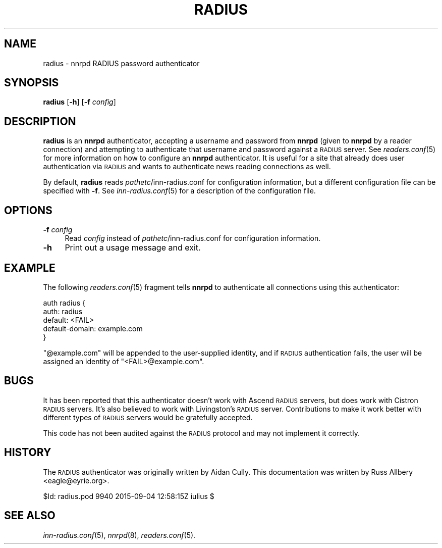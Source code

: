 .\" Automatically generated by Pod::Man 2.28 (Pod::Simple 3.28)
.\"
.\" Standard preamble:
.\" ========================================================================
.de Sp \" Vertical space (when we can't use .PP)
.if t .sp .5v
.if n .sp
..
.de Vb \" Begin verbatim text
.ft CW
.nf
.ne \\$1
..
.de Ve \" End verbatim text
.ft R
.fi
..
.\" Set up some character translations and predefined strings.  \*(-- will
.\" give an unbreakable dash, \*(PI will give pi, \*(L" will give a left
.\" double quote, and \*(R" will give a right double quote.  \*(C+ will
.\" give a nicer C++.  Capital omega is used to do unbreakable dashes and
.\" therefore won't be available.  \*(C` and \*(C' expand to `' in nroff,
.\" nothing in troff, for use with C<>.
.tr \(*W-
.ds C+ C\v'-.1v'\h'-1p'\s-2+\h'-1p'+\s0\v'.1v'\h'-1p'
.ie n \{\
.    ds -- \(*W-
.    ds PI pi
.    if (\n(.H=4u)&(1m=24u) .ds -- \(*W\h'-12u'\(*W\h'-12u'-\" diablo 10 pitch
.    if (\n(.H=4u)&(1m=20u) .ds -- \(*W\h'-12u'\(*W\h'-8u'-\"  diablo 12 pitch
.    ds L" ""
.    ds R" ""
.    ds C` ""
.    ds C' ""
'br\}
.el\{\
.    ds -- \|\(em\|
.    ds PI \(*p
.    ds L" ``
.    ds R" ''
.    ds C`
.    ds C'
'br\}
.\"
.\" Escape single quotes in literal strings from groff's Unicode transform.
.ie \n(.g .ds Aq \(aq
.el       .ds Aq '
.\"
.\" If the F register is turned on, we'll generate index entries on stderr for
.\" titles (.TH), headers (.SH), subsections (.SS), items (.Ip), and index
.\" entries marked with X<> in POD.  Of course, you'll have to process the
.\" output yourself in some meaningful fashion.
.\"
.\" Avoid warning from groff about undefined register 'F'.
.de IX
..
.nr rF 0
.if \n(.g .if rF .nr rF 1
.if (\n(rF:(\n(.g==0)) \{
.    if \nF \{
.        de IX
.        tm Index:\\$1\t\\n%\t"\\$2"
..
.        if !\nF==2 \{
.            nr % 0
.            nr F 2
.        \}
.    \}
.\}
.rr rF
.\"
.\" Accent mark definitions (@(#)ms.acc 1.5 88/02/08 SMI; from UCB 4.2).
.\" Fear.  Run.  Save yourself.  No user-serviceable parts.
.    \" fudge factors for nroff and troff
.if n \{\
.    ds #H 0
.    ds #V .8m
.    ds #F .3m
.    ds #[ \f1
.    ds #] \fP
.\}
.if t \{\
.    ds #H ((1u-(\\\\n(.fu%2u))*.13m)
.    ds #V .6m
.    ds #F 0
.    ds #[ \&
.    ds #] \&
.\}
.    \" simple accents for nroff and troff
.if n \{\
.    ds ' \&
.    ds ` \&
.    ds ^ \&
.    ds , \&
.    ds ~ ~
.    ds /
.\}
.if t \{\
.    ds ' \\k:\h'-(\\n(.wu*8/10-\*(#H)'\'\h"|\\n:u"
.    ds ` \\k:\h'-(\\n(.wu*8/10-\*(#H)'\`\h'|\\n:u'
.    ds ^ \\k:\h'-(\\n(.wu*10/11-\*(#H)'^\h'|\\n:u'
.    ds , \\k:\h'-(\\n(.wu*8/10)',\h'|\\n:u'
.    ds ~ \\k:\h'-(\\n(.wu-\*(#H-.1m)'~\h'|\\n:u'
.    ds / \\k:\h'-(\\n(.wu*8/10-\*(#H)'\z\(sl\h'|\\n:u'
.\}
.    \" troff and (daisy-wheel) nroff accents
.ds : \\k:\h'-(\\n(.wu*8/10-\*(#H+.1m+\*(#F)'\v'-\*(#V'\z.\h'.2m+\*(#F'.\h'|\\n:u'\v'\*(#V'
.ds 8 \h'\*(#H'\(*b\h'-\*(#H'
.ds o \\k:\h'-(\\n(.wu+\w'\(de'u-\*(#H)/2u'\v'-.3n'\*(#[\z\(de\v'.3n'\h'|\\n:u'\*(#]
.ds d- \h'\*(#H'\(pd\h'-\w'~'u'\v'-.25m'\f2\(hy\fP\v'.25m'\h'-\*(#H'
.ds D- D\\k:\h'-\w'D'u'\v'-.11m'\z\(hy\v'.11m'\h'|\\n:u'
.ds th \*(#[\v'.3m'\s+1I\s-1\v'-.3m'\h'-(\w'I'u*2/3)'\s-1o\s+1\*(#]
.ds Th \*(#[\s+2I\s-2\h'-\w'I'u*3/5'\v'-.3m'o\v'.3m'\*(#]
.ds ae a\h'-(\w'a'u*4/10)'e
.ds Ae A\h'-(\w'A'u*4/10)'E
.    \" corrections for vroff
.if v .ds ~ \\k:\h'-(\\n(.wu*9/10-\*(#H)'\s-2\u~\d\s+2\h'|\\n:u'
.if v .ds ^ \\k:\h'-(\\n(.wu*10/11-\*(#H)'\v'-.4m'^\v'.4m'\h'|\\n:u'
.    \" for low resolution devices (crt and lpr)
.if \n(.H>23 .if \n(.V>19 \
\{\
.    ds : e
.    ds 8 ss
.    ds o a
.    ds d- d\h'-1'\(ga
.    ds D- D\h'-1'\(hy
.    ds th \o'bp'
.    ds Th \o'LP'
.    ds ae ae
.    ds Ae AE
.\}
.rm #[ #] #H #V #F C
.\" ========================================================================
.\"
.IX Title "RADIUS 8"
.TH RADIUS 8 "2015-09-12" "INN 2.6.1" "InterNetNews Documentation"
.\" For nroff, turn off justification.  Always turn off hyphenation; it makes
.\" way too many mistakes in technical documents.
.if n .ad l
.nh
.SH "NAME"
radius \- nnrpd RADIUS password authenticator
.SH "SYNOPSIS"
.IX Header "SYNOPSIS"
\&\fBradius\fR [\fB\-h\fR] [\fB\-f\fR \fIconfig\fR]
.SH "DESCRIPTION"
.IX Header "DESCRIPTION"
\&\fBradius\fR is an \fBnnrpd\fR authenticator, accepting a username and
password from \fBnnrpd\fR (given to \fBnnrpd\fR by a reader connection) and
attempting to authenticate that username and password against a \s-1RADIUS\s0
server.  See \fIreaders.conf\fR\|(5) for more information on how to configure
an \fBnnrpd\fR authenticator.  It is useful for a site that already does
user authentication via \s-1RADIUS\s0 and wants to authenticate news reading
connections as well.
.PP
By default, \fBradius\fR reads \fIpathetc\fR/inn\-radius.conf for configuration
information, but a different configuration file can be specified with
\&\fB\-f\fR.  See \fIinn\-radius.conf\fR\|(5) for a description of the configuration
file.
.SH "OPTIONS"
.IX Header "OPTIONS"
.IP "\fB\-f\fR \fIconfig\fR" 4
.IX Item "-f config"
Read \fIconfig\fR instead of \fIpathetc\fR/inn\-radius.conf for configuration
information.
.IP "\fB\-h\fR" 4
.IX Item "-h"
Print out a usage message and exit.
.SH "EXAMPLE"
.IX Header "EXAMPLE"
The following \fIreaders.conf\fR\|(5) fragment tells \fBnnrpd\fR to authenticate
all connections using this authenticator:
.PP
.Vb 5
\&    auth radius {
\&        auth: radius
\&        default: <FAIL>
\&        default\-domain: example.com
\&    }
.Ve
.PP
\&\f(CW\*(C`@example.com\*(C'\fR will be appended to the user-supplied identity, and
if \s-1RADIUS\s0 authentication fails, the user will be assigned an identity
of \f(CW\*(C`<FAIL>@example.com\*(C'\fR.
.SH "BUGS"
.IX Header "BUGS"
It has been reported that this authenticator doesn't work with Ascend
\&\s-1RADIUS\s0 servers, but does work with Cistron \s-1RADIUS\s0 servers.  It's also
believed to work with Livingston's \s-1RADIUS\s0 server.  Contributions to make
it work better with different types of \s-1RADIUS\s0 servers would be gratefully
accepted.
.PP
This code has not been audited against the \s-1RADIUS\s0 protocol and may not
implement it correctly.
.SH "HISTORY"
.IX Header "HISTORY"
The \s-1RADIUS\s0 authenticator was originally written by Aidan Cully.  This
documentation was written by Russ Allbery <eagle@eyrie.org>.
.PP
\&\f(CW$Id:\fR radius.pod 9940 2015\-09\-04 12:58:15Z iulius $
.SH "SEE ALSO"
.IX Header "SEE ALSO"
\&\fIinn\-radius.conf\fR\|(5), \fInnrpd\fR\|(8), \fIreaders.conf\fR\|(5).
